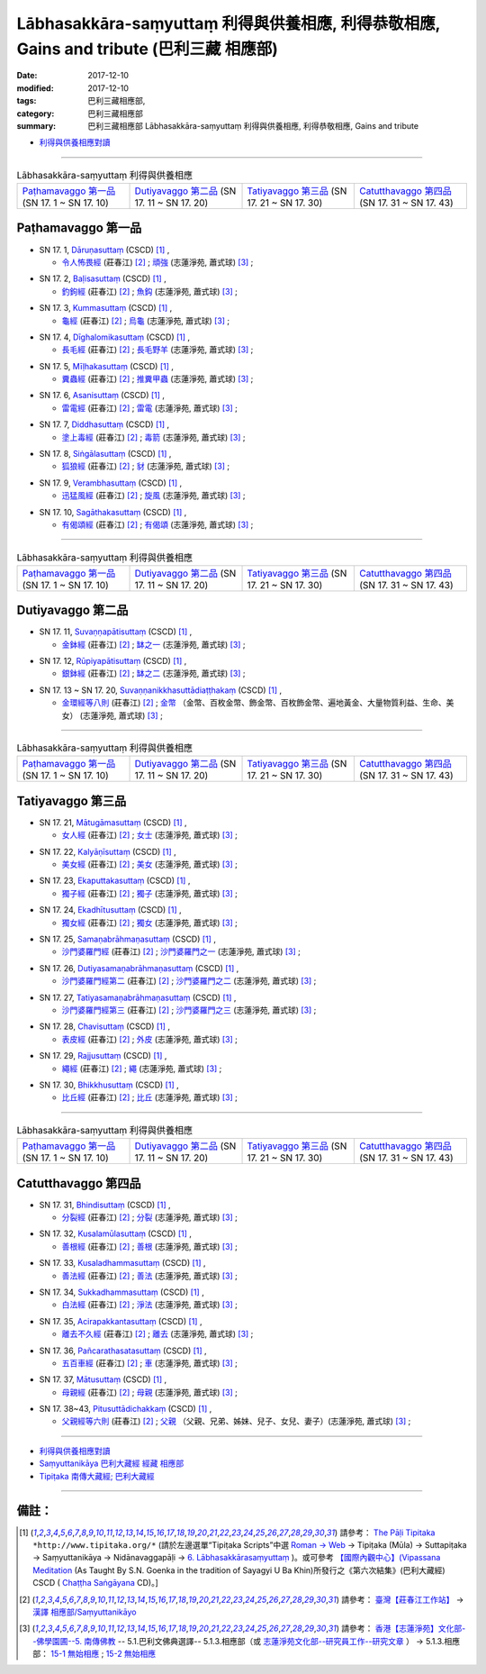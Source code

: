 Lābhasakkāra-saṃyuttaṃ 利得與供養相應, 利得恭敬相應, Gains and tribute (巴利三藏 相應部)
#############################################################################################

:date: 2017-12-10
:modified: 2017-12-10
:tags: 巴利三藏相應部, 
:category: 巴利三藏相應部
:summary: 巴利三藏相應部 Lābhasakkāra-saṃyuttaṃ 利得與供養相應, 利得恭敬相應, Gains and tribute


- `利得與供養相應對讀 <{filename}sn17-labhasakkara-samyutta-parallel-reading%zh.rst>`__ 

------

.. list-table:: Lābhasakkāra-saṃyuttaṃ 利得與供養相應
  :widths: 20 20 20 20

  * - `Paṭhamavaggo 第一品`_ (SN 17. 1 ~ SN 17. 10)
    - `Dutiyavaggo 第二品`_ (SN 17. 11 ~ SN 17. 20)
    - `Tatiyavaggo 第三品`_ (SN 17. 21 ~ SN 17. 30)
    - `Catutthavaggo 第四品`_ (SN 17. 31 ~ SN 17. 43)

Paṭhamavaggo 第一品
+++++++++++++++++++++

.. _sn17_1:

- SN 17. 1, `Dāruṇasuttaṃ <http://www.tipitaka.org/romn/cscd/s0302m.mul5.xml>`__ (CSCD) [1]_ , 

  * `令人怖畏經 <http://agama.buddhason.org/SN/SN0429.htm>`__ (莊春江) [2]_ ; `頑強 <http://www.chilin.edu.hk/edu/report_section_detail.asp?section_id=61&id=479>`__ (志蓮淨苑, 蕭式球) [3]_ ;  


.. _sn17_2:

- SN 17. 2, `Baḷisasuttaṃ <http://www.tipitaka.org/romn/cscd/s0302m.mul5.xml>`__ (CSCD) [1]_ , 

  * `釣鉤經 <http://agama.buddhason.org/SN/SN0430.htm>`__ (莊春江) [2]_ ; `魚鈎 <http://www.chilin.edu.hk/edu/report_section_detail.asp?section_id=61&id=479>`__ (志蓮淨苑, 蕭式球) [3]_ ;  


.. _sn17_3:

- SN 17. 3, `Kummasuttaṃ <http://www.tipitaka.org/romn/cscd/s0302m.mul5.xml>`__ (CSCD) [1]_ , 

  * `龜經 <http://agama.buddhason.org/SN/SN0431.htm>`__ (莊春江) [2]_ ; `烏龜 <http://www.chilin.edu.hk/edu/report_section_detail.asp?section_id=61&id=479>`__ (志蓮淨苑, 蕭式球) [3]_ ;  


.. _sn17_4:

- SN 17. 4, `Dīghalomikasuttaṃ <http://www.tipitaka.org/romn/cscd/s0302m.mul5.xml>`__ (CSCD) [1]_ , 

  * `長毛經 <http://agama.buddhason.org/SN/SN0432.htm>`__ (莊春江) [2]_ ; `長毛野羊 <http://www.chilin.edu.hk/edu/report_section_detail.asp?section_id=61&id=479>`__ (志蓮淨苑, 蕭式球) [3]_ ;  


.. _sn17_5:

- SN 17. 5, `Mīḷhakasuttaṃ <http://www.tipitaka.org/romn/cscd/s0302m.mul5.xml>`__ (CSCD) [1]_ , 

  * `糞蟲經 <http://agama.buddhason.org/SN/SN0433.htm>`__ (莊春江) [2]_ ; `推糞甲蟲 <http://www.chilin.edu.hk/edu/report_section_detail.asp?section_id=61&id=479>`__ (志蓮淨苑, 蕭式球) [3]_ ;  


.. _sn17_6:

- SN 17. 6, `Asanisuttaṃ <http://www.tipitaka.org/romn/cscd/s0302m.mul5.xml>`__ (CSCD) [1]_ , 

  * `雷電經 <http://agama.buddhason.org/SN/SN0434.htm>`__ (莊春江) [2]_ ; `雷電 <http://www.chilin.edu.hk/edu/report_section_detail.asp?section_id=61&id=479>`__ (志蓮淨苑, 蕭式球) [3]_ ;  


.. _sn17_7:

- SN 17. 7, `Diddhasuttaṃ <http://www.tipitaka.org/romn/cscd/s0302m.mul5.xml>`__ (CSCD) [1]_ , 

  * `塗上毒經 <http://agama.buddhason.org/SN/SN0435.htm>`__ (莊春江) [2]_ ; `毒箭 <http://www.chilin.edu.hk/edu/report_section_detail.asp?section_id=61&id=479>`__ (志蓮淨苑, 蕭式球) [3]_ ;  


.. _sn17_8:

- SN 17. 8, `Siṅgālasuttaṃ <http://www.tipitaka.org/romn/cscd/s0302m.mul5.xml>`__ (CSCD) [1]_ , 

  * `狐狼經 <http://agama.buddhason.org/SN/SN0436.htm>`__ (莊春江) [2]_ ; `豺 <http://www.chilin.edu.hk/edu/report_section_detail.asp?section_id=61&id=479>`__ (志蓮淨苑, 蕭式球) [3]_ ;  


.. _sn17_9:

- SN 17. 9, `Verambhasuttaṃ <http://www.tipitaka.org/romn/cscd/s0302m.mul5.xml>`__ (CSCD) [1]_ , 

  * `迅猛風經 <http://agama.buddhason.org/SN/SN0437.htm>`__ (莊春江) [2]_ ; `旋風 <http://www.chilin.edu.hk/edu/report_section_detail.asp?section_id=61&id=479>`__ (志蓮淨苑, 蕭式球) [3]_ ;  


.. _sn17_10:

- SN 17. 10, `Sagāthakasuttaṃ <http://www.tipitaka.org/romn/cscd/s0302m.mul5.xml>`__ (CSCD) [1]_ , 

  * `有偈頌經 <http://agama.buddhason.org/SN/SN0438.htm>`__ (莊春江) [2]_ ; `有偈頌 <http://www.chilin.edu.hk/edu/report_section_detail.asp?section_id=61&id=479>`__ (志蓮淨苑, 蕭式球) [3]_ ;  


----

.. list-table:: Lābhasakkāra-saṃyuttaṃ 利得與供養相應
  :widths: 20 20 20 20

  * - `Paṭhamavaggo 第一品`_ (SN 17. 1 ~ SN 17. 10)
    - `Dutiyavaggo 第二品`_ (SN 17. 11 ~ SN 17. 20)
    - `Tatiyavaggo 第三品`_ (SN 17. 21 ~ SN 17. 30)
    - `Catutthavaggo 第四品`_ (SN 17. 31 ~ SN 17. 43)

Dutiyavaggo 第二品
++++++++++++++++++++


.. _sn17_11:

- SN 17. 11, `Suvaṇṇapātisuttaṃ <http://www.tipitaka.org/romn/cscd/s0302m.mul5.xml>`__ (CSCD) [1]_ , 

  * `金鉢經 <http://agama.buddhason.org/SN/SN0439.htm>`__ (莊春江) [2]_ ; `缽之一 <http://www.chilin.edu.hk/edu/report_section_detail.asp?section_id=61&id=479&page_id=51:58>`__ (志蓮淨苑, 蕭式球) [3]_ ;  


.. _sn17_12:

- SN 17. 12, `Rūpiyapātisuttaṃ <http://www.tipitaka.org/romn/cscd/s0302m.mul5.xml>`__ (CSCD) [1]_ , 

  * `銀鉢經 <http://agama.buddhason.org/SN/SN0440.htm>`__ (莊春江) [2]_ ; `缽之二 <http://www.chilin.edu.hk/edu/report_section_detail.asp?section_id=61&id=479&page_id=51:58>`__ (志蓮淨苑, 蕭式球) [3]_ ;  


.. _sn17_13:

- SN 17. 13 ~ SN 17. 20, `Suvaṇṇanikkhasuttādiaṭṭhakaṃ <http://www.tipitaka.org/romn/cscd/s0302m.mul5.xml>`__ (CSCD) [1]_ , 

  * `金環經等八則 <http://agama.buddhason.org/SN/SN0441.htm>`__ (莊春江) [2]_ ; `金幣 <http://www.chilin.edu.hk/edu/report_section_detail.asp?section_id=61&id=479&page_id=51:58>`__ （金幣、百枚金幣、飾金幣、百枚飾金幣、遍地黃金、大量物質利益、生命、美女） (志蓮淨苑, 蕭式球) [3]_ ;  

----

.. list-table:: Lābhasakkāra-saṃyuttaṃ 利得與供養相應
  :widths: 20 20 20 20

  * - `Paṭhamavaggo 第一品`_ (SN 17. 1 ~ SN 17. 10)
    - `Dutiyavaggo 第二品`_ (SN 17. 11 ~ SN 17. 20)
    - `Tatiyavaggo 第三品`_ (SN 17. 21 ~ SN 17. 30)
    - `Catutthavaggo 第四品`_ (SN 17. 31 ~ SN 17. 43)

Tatiyavaggo 第三品
++++++++++++++++++++


.. _sn17_21:

- SN 17. 21, `Mātugāmasuttaṃ <http://www.tipitaka.org/romn/cscd/s0302m.mul5.xml>`__ (CSCD) [1]_ , 

  * `女人經 <http://agama.buddhason.org/SN/SN0442.htm>`__ (莊春江) [2]_ ; `女士 <http://www.chilin.edu.hk/edu/report_section_detail.asp?section_id=61&id=479&page_id=58:82>`__ (志蓮淨苑, 蕭式球) [3]_ ;  


.. _sn17_22:

- SN 17. 22, `Kalyāṇīsuttaṃ <http://www.tipitaka.org/romn/cscd/s0302m.mul5.xml>`__ (CSCD) [1]_ , 

  * `美女經 <http://agama.buddhason.org/SN/SN0443.htm>`__ (莊春江) [2]_ ; `美女 <http://www.chilin.edu.hk/edu/report_section_detail.asp?section_id=61&id=479&page_id=58:82>`__ (志蓮淨苑, 蕭式球) [3]_ ;  


.. _sn17_23:

- SN 17. 23, `Ekaputtakasuttaṃ <http://www.tipitaka.org/romn/cscd/s0302m.mul5.xml>`__ (CSCD) [1]_ , 

  * `獨子經 <http://agama.buddhason.org/SN/SN0444.htm>`__ (莊春江) [2]_ ; `獨子 <http://www.chilin.edu.hk/edu/report_section_detail.asp?section_id=61&id=479&page_id=58:82>`__ (志蓮淨苑, 蕭式球) [3]_ ;  


.. _sn17_24:

- SN 17. 24, `Ekadhītusuttaṃ <http://www.tipitaka.org/romn/cscd/s0302m.mul5.xml>`__ (CSCD) [1]_ , 

  * `獨女經 <http://agama.buddhason.org/SN/SN0445.htm>`__ (莊春江) [2]_ ; `獨女 <http://www.chilin.edu.hk/edu/report_section_detail.asp?section_id=61&id=479&page_id=58:82>`__ (志蓮淨苑, 蕭式球) [3]_ ;  


.. _sn17_25:

- SN 17. 25, `Samaṇabrāhmaṇasuttaṃ <http://www.tipitaka.org/romn/cscd/s0302m.mul5.xml>`__ (CSCD) [1]_ , 

  * `沙門婆羅門經 <http://agama.buddhason.org/SN/SN0446.htm>`__ (莊春江) [2]_ ; `沙門婆羅門之一 <http://www.chilin.edu.hk/edu/report_section_detail.asp?section_id=61&id=479&page_id=58:82>`__ (志蓮淨苑, 蕭式球) [3]_ ;  


.. _sn17_26:

- SN 17. 26, `Dutiyasamaṇabrāhmaṇasuttaṃ <http://www.tipitaka.org/romn/cscd/s0302m.mul5.xml>`__ (CSCD) [1]_ , 

  * `沙門婆羅門經第二 <http://agama.buddhason.org/SN/SN0447.htm>`__ (莊春江) [2]_ ; `沙門婆羅門之二 <http://www.chilin.edu.hk/edu/report_section_detail.asp?section_id=61&id=479&page_id=58:82>`__ (志蓮淨苑, 蕭式球) [3]_ ;  


.. _sn17_27:

- SN 17. 27, `Tatiyasamaṇabrāhmaṇasuttaṃ <http://www.tipitaka.org/romn/cscd/s0302m.mul5.xml>`__ (CSCD) [1]_ , 

  * `沙門婆羅門經第三 <http://agama.buddhason.org/SN/SN0448.htm>`__ (莊春江) [2]_ ; `沙門婆羅門之三 <http://www.chilin.edu.hk/edu/report_section_detail.asp?section_id=61&id=479&page_id=58:82>`__ (志蓮淨苑, 蕭式球) [3]_ ;  


.. _sn17_28:

- SN 17. 28, `Chavisuttaṃ <http://www.tipitaka.org/romn/cscd/s0302m.mul5.xml>`__ (CSCD) [1]_ , 

  * `表皮經 <http://agama.buddhason.org/SN/SN0449.htm>`__ (莊春江) [2]_ ; `外皮 <http://www.chilin.edu.hk/edu/report_section_detail.asp?section_id=61&id=479&page_id=58:82>`__ (志蓮淨苑, 蕭式球) [3]_ ;  


.. _sn17_29:

- SN 17. 29, `Rajjusuttaṃ <http://www.tipitaka.org/romn/cscd/s0302m.mul5.xml>`__ (CSCD) [1]_ , 

  * `繩經 <http://agama.buddhason.org/SN/SN0450.htm>`__ (莊春江) [2]_ ; `繩 <http://www.chilin.edu.hk/edu/report_section_detail.asp?section_id=61&id=479&page_id=58:82>`__ (志蓮淨苑, 蕭式球) [3]_ ;  


.. _sn17_30:

- SN 17. 30, `Bhikkhusuttaṃ <http://www.tipitaka.org/romn/cscd/s0302m.mul5.xml>`__ (CSCD) [1]_ , 

  * `比丘經 <http://agama.buddhason.org/SN/SN0451.htm>`__ (莊春江) [2]_ ; `比丘 <http://www.chilin.edu.hk/edu/report_section_detail.asp?section_id=61&id=479&page_id=58:82>`__ (志蓮淨苑, 蕭式球) [3]_ ;  


----

.. list-table:: Lābhasakkāra-saṃyuttaṃ 利得與供養相應
  :widths: 20 20 20 20

  * - `Paṭhamavaggo 第一品`_ (SN 17. 1 ~ SN 17. 10)
    - `Dutiyavaggo 第二品`_ (SN 17. 11 ~ SN 17. 20)
    - `Tatiyavaggo 第三品`_ (SN 17. 21 ~ SN 17. 30)
    - `Catutthavaggo 第四品`_ (SN 17. 31 ~ SN 17. 43)

Catutthavaggo 第四品
++++++++++++++++++++++

.. _sn17_31:

- SN 17. 31, `Bhindisuttaṃ <http://www.tipitaka.org/romn/cscd/s0302m.mul5.xml>`__ (CSCD) [1]_ , 

  * `分裂經 <http://agama.buddhason.org/SN/SN0452.htm>`__ (莊春江) [2]_ ; `分裂 <http://www.chilin.edu.hk/edu/report_section_detail.asp?section_id=61&id=479&page_id=82:0>`__ (志蓮淨苑, 蕭式球) [3]_ ;  


.. _sn17_32:

- SN 17. 32, `Kusalamūlasuttaṃ <http://www.tipitaka.org/romn/cscd/s0302m.mul5.xml>`__ (CSCD) [1]_ , 

  * `善根經 <http://agama.buddhason.org/SN/SN0453.htm>`__ (莊春江) [2]_ ; `善根 <http://www.chilin.edu.hk/edu/report_section_detail.asp?section_id=61&id=479&page_id=82:0>`__ (志蓮淨苑, 蕭式球) [3]_ ;  


.. _sn17_33:

- SN 17. 33, `Kusaladhammasuttaṃ <http://www.tipitaka.org/romn/cscd/s0302m.mul5.xml>`__ (CSCD) [1]_ , 

  * `善法經 <http://agama.buddhason.org/SN/SN0454.htm>`__ (莊春江) [2]_ ; `善法 <http://www.chilin.edu.hk/edu/report_section_detail.asp?section_id=61&id=479&page_id=82:0>`__ (志蓮淨苑, 蕭式球) [3]_ ;  


.. _sn17_34:

- SN 17. 34, `Sukkadhammasuttaṃ <http://www.tipitaka.org/romn/cscd/s0302m.mul5.xml>`__ (CSCD) [1]_ , 

  * `白法經 <http://agama.buddhason.org/SN/SN0455.htm>`__ (莊春江) [2]_ ; `淨法 <http://www.chilin.edu.hk/edu/report_section_detail.asp?section_id=61&id=479&page_id=82:0>`__ (志蓮淨苑, 蕭式球) [3]_ ;  


.. _sn17_35:

- SN 17. 35, `Acirapakkantasuttaṃ <http://www.tipitaka.org/romn/cscd/s0302m.mul5.xml>`__ (CSCD) [1]_ , 

  * `離去不久經 <http://agama.buddhason.org/SN/SN0456.htm>`__ (莊春江) [2]_ ; `離去 <http://www.chilin.edu.hk/edu/report_section_detail.asp?section_id=61&id=479&page_id=82:0>`__ (志蓮淨苑, 蕭式球) [3]_ ;  


.. _sn17_36:

- SN 17. 36, `Pañcarathasatasuttaṃ <http://www.tipitaka.org/romn/cscd/s0302m.mul5.xml>`__ (CSCD) [1]_ , 

  * `五百車經 <http://agama.buddhason.org/SN/SN0457.htm>`__ (莊春江) [2]_ ; `車 <http://www.chilin.edu.hk/edu/report_section_detail.asp?section_id=61&id=479&page_id=82:0>`__ (志蓮淨苑, 蕭式球) [3]_ ;  


.. _sn17_37:

- SN 17. 37, `Mātusuttaṃ <http://www.tipitaka.org/romn/cscd/s0302m.mul5.xml>`__ (CSCD) [1]_ , 

  * `母親經 <http://agama.buddhason.org/SN/SN0458.htm>`__ (莊春江) [2]_ ; `母親 <http://www.chilin.edu.hk/edu/report_section_detail.asp?section_id=61&id=479&page_id=82:0>`__ (志蓮淨苑, 蕭式球) [3]_ ;  


.. _sn17_38:

- SN 17. 38~43, `Pitusuttādichakkaṃ <http://www.tipitaka.org/romn/cscd/s0302m.mul5.xml>`__ (CSCD) [1]_ , 

  * `父親經等六則 <http://agama.buddhason.org/SN/SN0459.htm>`__ (莊春江) [2]_ ; `父親 <http://www.chilin.edu.hk/edu/report_section_detail.asp?section_id=61&id=479&page_id=82:0>`__ （父親、兄弟、姊妹、兒子、女兒、妻子）(志蓮淨苑, 蕭式球) [3]_ ;  



------

- `利得與供養相應對讀 <{filename}sn17-labhasakkara-samyutta-parallel-reading%zh.rst>`__ 

- `Saṃyuttanikāya 巴利大藏經 經藏 相應部 <{filename}samyutta-nikaaya%zh.rst>`__

- `Tipiṭaka 南傳大藏經; 巴利大藏經 <{filename}/articles/tipitaka/tipitaka%zh.rst>`__

------

備註：
+++++++



.. [1] 請參考： `The Pāḷi Tipitaka <http://www.tipitaka.org/>`__ ``*http://www.tipitaka.org/*`` (請於左邊選單“Tipiṭaka Scripts”中選 `Roman → Web <http://www.tipitaka.org/romn/>`__ → Tipiṭaka (Mūla) → Suttapiṭaka → Saṃyuttanikāya → Nidānavaggapāḷi → `6. Lābhasakkārasaṃyuttaṃ <http://www.tipitaka.org/romn/cscd/s0302m.mul5.xml>`__  )。或可參考 `【國際內觀中心】(Vipassana Meditation <http://www.dhamma.org/>`__ (As Taught By S.N. Goenka in the tradition of Sayagyi U Ba Khin)所發行之《第六次結集》(巴利大藏經) CSCD ( `Chaṭṭha Saṅgāyana <http://www.tipitaka.org/chattha>`__ CD)。]

.. [2] 請參考： `臺灣【莊春江工作站】 <http://agama.buddhason.org/index.htm>`__ → `漢譯 相應部/Saṃyuttanikāyo <http://agama.buddhason.org/SN/index.htm>`__

.. [3] 請參考： `香港【志蓮淨苑】文化部--佛學園圃--5. 南傳佛教 <http://www.chilin.edu.hk/edu/report_section.asp?section_id=5>`__ -- 5.1.巴利文佛典選譯-- 5.1.3.相應部（或 `志蓮淨苑文化部--研究員工作--研究文章 <http://www.chilin.edu.hk/edu/work_paragraph.asp>`__ ） → 5.1.3.相應部： `15-1 無始相應 <http://www.chilin.edu.hk/edu/report_section_detail.asp?section_id=61&id=477>`__ ; `15-2 無始相應 <http://www.chilin.edu.hk/edu/report_section_detail.asp?section_id=61&id=477&page_id=115:0>`__ 

..
  12.10 finish 莊春江、蕭式球 & upload

  bak: mul0.xml>`__ (CSCD) [1]_ , (如何)渡瀑流, S i 1 (PTS page), 1. 1. 1, SN 1

  * 「對照之阿含經典」係參考： `SuttaCentral <https://suttacentral.net/sn1>`__

  create on 2017.07.17-- Under Construction! ; 12.10 editing
